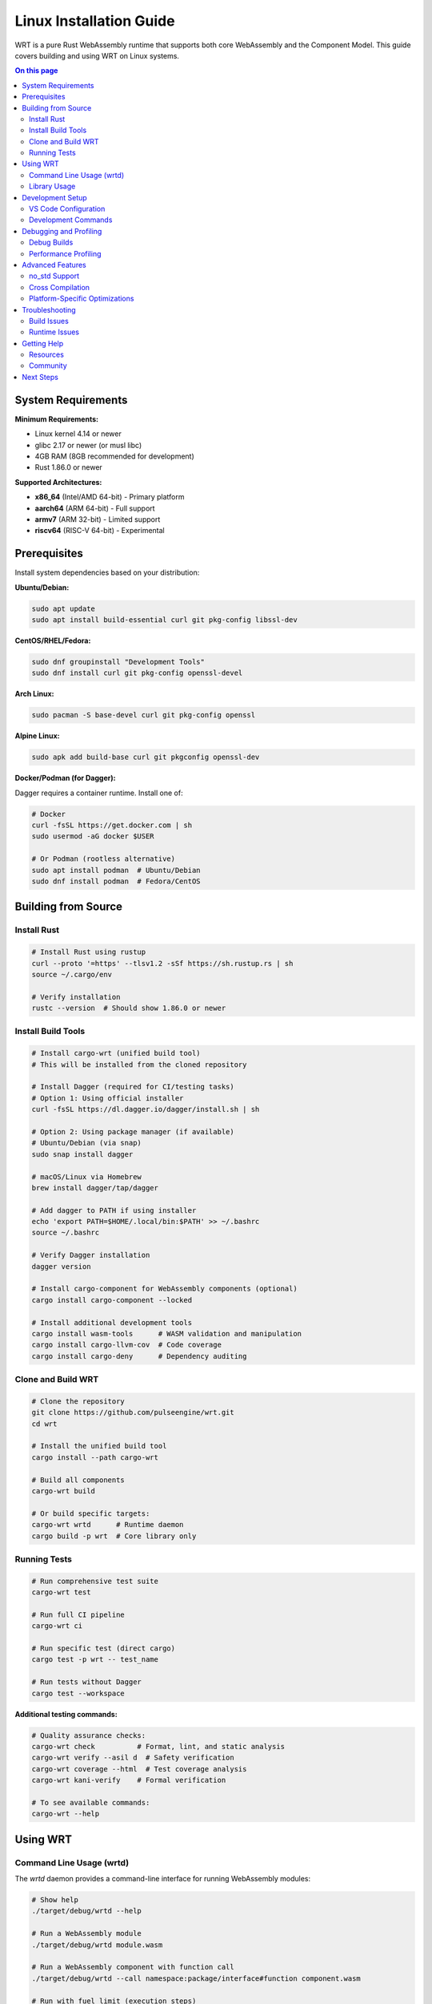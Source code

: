 =========================
Linux Installation Guide
=========================

WRT is a pure Rust WebAssembly runtime that supports both core WebAssembly and the Component Model. This guide covers building and using WRT on Linux systems.

.. contents:: On this page
   :local:
   :depth: 2

System Requirements
===================

**Minimum Requirements:**

* Linux kernel 4.14 or newer
* glibc 2.17 or newer (or musl libc)
* 4GB RAM (8GB recommended for development)
* Rust 1.86.0 or newer

**Supported Architectures:**

* **x86_64** (Intel/AMD 64-bit) - Primary platform
* **aarch64** (ARM 64-bit) - Full support
* **armv7** (ARM 32-bit) - Limited support
* **riscv64** (RISC-V 64-bit) - Experimental

Prerequisites
=============

Install system dependencies based on your distribution:

**Ubuntu/Debian:**

.. code-block:: bash

   sudo apt update
   sudo apt install build-essential curl git pkg-config libssl-dev

**CentOS/RHEL/Fedora:**

.. code-block:: bash

   sudo dnf groupinstall "Development Tools"
   sudo dnf install curl git pkg-config openssl-devel

**Arch Linux:**

.. code-block:: bash

   sudo pacman -S base-devel curl git pkg-config openssl

**Alpine Linux:**

.. code-block:: bash

   sudo apk add build-base curl git pkgconfig openssl-dev

**Docker/Podman (for Dagger):**

Dagger requires a container runtime. Install one of:

.. code-block:: bash

   # Docker
   curl -fsSL https://get.docker.com | sh
   sudo usermod -aG docker $USER
   
   # Or Podman (rootless alternative)
   sudo apt install podman  # Ubuntu/Debian
   sudo dnf install podman  # Fedora/CentOS

Building from Source
====================

Install Rust
------------

.. code-block:: bash

   # Install Rust using rustup
   curl --proto '=https' --tlsv1.2 -sSf https://sh.rustup.rs | sh
   source ~/.cargo/env

   # Verify installation
   rustc --version  # Should show 1.86.0 or newer

Install Build Tools
-------------------

.. code-block:: bash

   # Install cargo-wrt (unified build tool)
   # This will be installed from the cloned repository

   # Install Dagger (required for CI/testing tasks)
   # Option 1: Using official installer
   curl -fsSL https://dl.dagger.io/dagger/install.sh | sh
   
   # Option 2: Using package manager (if available)
   # Ubuntu/Debian (via snap)
   sudo snap install dagger
   
   # macOS/Linux via Homebrew
   brew install dagger/tap/dagger

   # Add dagger to PATH if using installer
   echo 'export PATH=$HOME/.local/bin:$PATH' >> ~/.bashrc
   source ~/.bashrc

   # Verify Dagger installation
   dagger version

   # Install cargo-component for WebAssembly components (optional)
   cargo install cargo-component --locked

   # Install additional development tools
   cargo install wasm-tools      # WASM validation and manipulation
   cargo install cargo-llvm-cov  # Code coverage
   cargo install cargo-deny      # Dependency auditing

Clone and Build WRT
-------------------

.. code-block:: bash

   # Clone the repository
   git clone https://github.com/pulseengine/wrt.git
   cd wrt

   # Install the unified build tool
   cargo install --path cargo-wrt

   # Build all components
   cargo-wrt build

   # Or build specific targets:
   cargo-wrt wrtd      # Runtime daemon
   cargo build -p wrt  # Core library only

Running Tests
-------------

.. code-block:: bash

   # Run comprehensive test suite
   cargo-wrt test

   # Run full CI pipeline
   cargo-wrt ci

   # Run specific test (direct cargo)
   cargo test -p wrt -- test_name

   # Run tests without Dagger
   cargo test --workspace

**Additional testing commands:**

.. code-block:: bash

   # Quality assurance checks:
   cargo-wrt check          # Format, lint, and static analysis
   cargo-wrt verify --asil d  # Safety verification
   cargo-wrt coverage --html  # Test coverage analysis
   cargo-wrt kani-verify    # Formal verification
   
   # To see available commands:
   cargo-wrt --help

Using WRT
=========

Command Line Usage (wrtd)
-------------------------

The `wrtd` daemon provides a command-line interface for running WebAssembly modules:

.. code-block:: bash

   # Show help
   ./target/debug/wrtd --help

   # Run a WebAssembly module
   ./target/debug/wrtd module.wasm

   # Run a WebAssembly component with function call
   ./target/debug/wrtd --call namespace:package/interface#function component.wasm

   # Run with fuel limit (execution steps)
   ./target/debug/wrtd --fuel 10000 module.wasm

   # Show execution statistics
   ./target/debug/wrtd --stats module.wasm

Example:

.. code-block:: bash

   # Build the example component first
   cargo-wrt wrtd
   
   # Run example with the runtime
   ./target/debug/wrtd --call example:hello/example#hello ./target/wasm32-wasip2/release/example.wasm

Library Usage
-------------

Add WRT to your Rust project:

.. code-block:: toml

   # Cargo.toml
   [dependencies]
   wrt = "0.2.0"

Basic usage example:

.. code-block:: rust

   use wrt::prelude::*;

   fn main() -> Result<(), Box<dyn std::error::Error>> {
       // Load WebAssembly bytes
       let wasm_bytes = std::fs::read("module.wasm")?;
       
       // Create module from bytes
       let module = Module::from_bytes(&wasm_bytes)?;
       
       // Create instance with imports
       let mut instance = ModuleInstance::new(module, imports)?;
       
       // Call exported function
       let result = instance.invoke("function_name", &args)?;
       
       Ok(())
   }

Development Setup
=================

VS Code Configuration
---------------------

.. code-block:: bash

   # Install VS Code (Ubuntu/Debian)
   sudo snap install code --classic

   # Install rust-analyzer extension
   code --install-extension rust-lang.rust-analyzer

Create `.vscode/settings.json`:

.. code-block:: json

   {
     "rust-analyzer.cargo.features": "all",
     "rust-analyzer.checkOnSave.command": "clippy"
   }

Development Commands
--------------------

.. code-block:: bash

   # Format code and run checks
   cargo-wrt check

   # Check formatting only
   cargo fmt --check

   # Run lints
   cargo clippy --all-features

   # Generate API documentation
   cargo doc --workspace --open

   # Generate documentation with cargo-wrt
   cargo-wrt docs --open

   # Run benchmarks
   cargo bench

   # Generate code coverage
   cargo-wrt coverage --html

   # Clean build artifacts
   cargo-wrt clean

Debugging and Profiling
=======================

Debug Builds
------------

.. code-block:: bash

   # Build with debug symbols
   cargo build

   # Run with debug logging
   RUST_LOG=debug ./target/debug/wrtd module.wasm

   # Run with GDB
   gdb ./target/debug/wrtd
   (gdb) run module.wasm

Performance Profiling
---------------------

.. code-block:: bash

   # Profile with perf
   perf record -g ./target/release/wrtd module.wasm
   perf report

   # Profile with Valgrind
   valgrind --tool=callgrind ./target/release/wrtd module.wasm

   # Analyze cache performance
   valgrind --tool=cachegrind ./target/release/wrtd module.wasm

Advanced Features
=================

no_std Support
--------------

WRT supports `no_std` environments for embedded Linux:

.. code-block:: toml

   # Cargo.toml
   [dependencies]
   wrt = { version = "0.2.0", default-features = false }

.. code-block:: rust

   #![no_std]
   use wrt::prelude::*;

Cross Compilation
-----------------

Build for different targets:

.. code-block:: bash

   # Add target
   rustup target add aarch64-unknown-linux-gnu

   # Install cross-compilation tools
   sudo apt install gcc-aarch64-linux-gnu

   # Build for ARM64
   cargo build --target aarch64-unknown-linux-gnu

   # Or use cross tool
   cargo install cross
   cross build --target aarch64-unknown-linux-gnu

Platform-Specific Optimizations
-------------------------------

WRT includes platform-specific optimizations for Linux:

.. code-block:: bash

   # Build with all optimizations
   cargo build --release --features "platform-linux,cfi-hardware"

   # Check available features
   cargo metadata --no-deps --format-version 1 | jq '.packages[].features'

Troubleshooting
===============

Build Issues
------------

**Rust version too old:**

.. code-block:: bash

   # Check Rust version
   rustc --version
   
   # Update Rust
   rustup update stable

**Missing dependencies:**

.. code-block:: bash

   # Ubuntu/Debian
   sudo apt install build-essential pkg-config libssl-dev

   # Fedora/CentOS
   sudo dnf groupinstall "Development Tools"
   sudo dnf install pkg-config openssl-devel

**Cargo build fails:**

.. code-block:: bash

   # Clean and rebuild
   cargo clean
   cargo build

   # Check for disk space
   df -h

**Dagger issues:**

.. code-block:: bash

   # Check if Docker is running
   docker info
   
   # Or for Podman
   podman info
   
   # Check Dagger version
   dagger version
   
   # Clear Dagger cache if needed
   rm -rf ~/.cache/dagger
   
   # Run with debug logging
   RUST_LOG=debug cargo-wrt test

Runtime Issues
--------------

**Module fails to load:**

.. code-block:: bash

   # Verify WASM file
   file module.wasm
   
   # Check with wasm-tools (install if needed)
   cargo install wasm-tools
   wasm-tools validate module.wasm

**Out of memory:**

.. code-block:: bash

   # Check available memory
   free -h
   
   # Limit WRT memory usage
   ./target/debug/wrtd --memory-limit 100M module.wasm

**Performance issues:**

.. code-block:: bash

   # Build in release mode
   cargo build --release
   
   # Check CPU governor
   cat /sys/devices/system/cpu/cpu0/cpufreq/scaling_governor
   
   # Set to performance mode
   echo performance | sudo tee /sys/devices/system/cpu/cpu*/cpufreq/scaling_governor

Getting Help
============

Resources
---------

* **Documentation**: Full API docs at `cargo doc --open`
* **Examples**: See the `example/` directory in the repository
* **Tests**: Browse `tests/` for usage examples
* **Issues**: Report bugs at https://github.com/pulseengine/wrt/issues

Community
---------

* GitHub Discussions: https://github.com/pulseengine/wrt/discussions
* Issue Tracker: https://github.com/pulseengine/wrt/issues

Next Steps
==========

* Try the :doc:`../examples/hello_world` example
* Learn about :doc:`../architecture/component_model`
* Explore :doc:`../development/no_std_development` for embedded systems
* Read the :doc:`../architecture/platform_layer` for Linux-specific optimizations